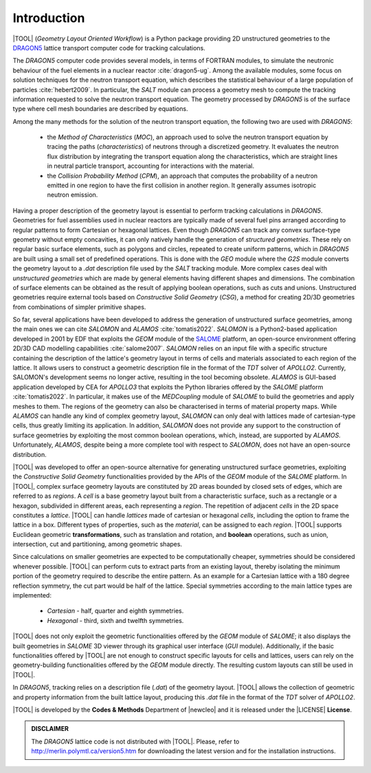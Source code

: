 .. only:: latex

  .. raw:: latex

     \setcounter{secnumdepth}{3}

============
Introduction
============

|TOOL| (*Geometry Layout Oriented Workflow*) is a Python package
providing 2D unstructured geometries to the `DRAGON5 <http://merlin.polymtl.ca/version5.htm>`_
lattice transport computer code for tracking calculations.

The *DRAGON5* computer code provides several models, in terms of FORTRAN modules,
to simulate the neutronic behaviour of the fuel elements
in a nuclear reactor :cite:`dragon5-ug`.
Among the available modules, some focus on solution techniques for the
neutron transport equation, which describes the statistical behaviour of a
large population of particles :cite:`hebert2009`.
In particular, the *SALT* module can process a geometry mesh to compute the
tracking information requested to solve the neutron transport equation.
The geometry processed by *DRAGON5* is of the surface type where cell mesh
boundaries are described by equations.

Among the many methods for the solution of the neutron transport equation, the
following two are used with *DRAGON5*:

  - the *Method of Characteristics* (*MOC*), an approach used to solve the
    neutron transport equation by tracing the paths (*characteristics*) of
    neutrons through a discretized geometry. It evaluates the neutron flux
    distribution by integrating the transport equation along the characteristics,
    which are straight lines in neutral particle transport, accounting for
    interactions with the material.
  - the *Collision Probability Method* (*CPM*), an approach that computes the
    probability of a neutron emitted in one region to have the first collision
    in another region. It generally assumes isotropic neutron emission.

Having a proper description of the geometry layout is essential to perform
tracking calculations in *DRAGON5*.
Geometries for fuel assemblies used in nuclear reactors are typically made of
several fuel pins arranged according to regular patterns to form Cartesian or
hexagonal lattices.
Even though *DRAGON5* can track any convex surface-type geometry without empty
concavities, it can only natively handle the generation of *structured geometries*.
These rely on regular basic surface elements, such as polygons and circles,
repeated to create uniform patterns, which in *DRAGON5* are built using a small
set of predefined operations.
This is done with the *GEO* module where the *G2S* module converts the geometry
layout to a *.dat* description file used by the *SALT* tracking module.
More complex cases deal with *unstructured geometries* which are made by general
elements having different shapes and dimensions. The combination of surface
elements can be obtained as the result of applying boolean operations, such
as cuts and unions.
Unstructured geometries require external tools based on *Constructive Solid
Geometry* (*CSG*), a method for creating 2D/3D geometries from combinations of
simpler primitive shapes.

So far, several applications have been developed to address the generation of
unstructured surface geometries, among the main ones we can cite *SALOMON* and
*ALAMOS* :cite:`tomatis2022`.
*SALOMON* is a Python2-based application developed in 2001 by EDF that exploits
the *GEOM* module of the `SALOME <https://www.salome-platform.org/>`_ platform,
an open-source environment offering 2D/3D CAD modelling capabilities
:cite:`salome2007`.
*SALOMON* relies on an input file with a specific structure containing the
description of the lattice's geometry layout in terms of cells and materials
associated to each region of the lattice. It allows users to construct a geometric
description file in the format of the *TDT* solver of *APOLLO2*.
Currently, SALOMON's development seems no longer active, resulting in the tool
becoming obsolete.
*ALAMOS* is GUI-based application developed by CEA for *APOLLO3* that exploits
the Python libraries offered by the *SALOME* platform :cite:`tomatis2022`. In
particular, it makes use of the *MEDCoupling* module of *SALOME* to build the
geometries and apply meshes to them. The regions of the geometry can also be
characterised in terms of material property maps.
While *ALAMOS* can handle any kind of complex geometry layout, *SALOMON*
can only deal with lattices made of cartesian-type cells, thus greatly limiting
its application.
In addition, *SALOMON* does not provide any support to the construction of
surface geometries by exploiting the most common boolean operations, which,
instead, are supported by *ALAMOS*.
Unfortunately, *ALAMOS*, despite being a more complete tool with respect to
*SALOMON*, does not have an open-source distribution.

|TOOL| was developed to offer an open-source alternative for generating
unstructured surface geometries, exploiting the *Constructive Solid Geometry*
functionalities provided by the APIs of the *GEOM* module of the *SALOME*
platform.
In |TOOL|, complex surface geometry layouts are constituted by 2D areas bounded
by closed sets of edges, which are referred to as *regions*.
A *cell* is a base geometry layout built from a characteristic surface, such as
a rectangle or a hexagon, subdivided in different areas, each representing a
*region*.
The repetition of adjacent *cells* in the 2D space constitutes a *lattice*.
|TOOL| can handle *lattices* made of cartesian or hexagonal *cells*, including
the option to frame the lattice in a box.
Different types of properties, such as the *material*, can be assigned to each
*region*.
|TOOL| supports Euclidean geometric **transformations**, such as translation and
rotation, and **boolean** operations, such as union, intersection, cut and
partitioning, among geometric shapes.

Since calculations on smaller geometries are expected to be computationally
cheaper, symmetries should be considered whenever possible.
|TOOL| can perform cuts to extract parts from an existing layout, thereby
isolating the minimum portion of the geometry required to describe the entire
pattern. As an example for a Cartesian lattice with a 180 degree reflection
symmetry, the cut part would be half of the lattice.
Special symmetries according to the main lattice types are implemented:

  - *Cartesian* - half, quarter and eighth symmetries.
  - *Hexagonal* - third, sixth and twelfth symmetries.

|TOOL| does not only exploit the geometric functionalities offered by the *GEOM*
module of *SALOME*; it also displays the built geometries in *SALOME* 3D viewer
through its graphical user interface (*GUI* module).
Additionally, if the basic functionalities offered by |TOOL| are not enough to
construct specific layouts for cells and lattices, users can rely on the
geometry-building functionalities offered by the *GEOM* module directly. The
resulting custom layouts can still be used in |TOOL|.

In *DRAGON5*, tracking relies on a description file (*.dat*) of the geometry
layout. |TOOL| allows the collection of geometric and property information from
the built lattice layout, producing this *.dat* file in the format of the *TDT*
solver of *APOLLO2*.

|TOOL| is developed by the **Codes & Methods** Department of |newcleo| and it
is released under the |LICENSE| **License**.

.. admonition:: DISCLAIMER

   The *DRAGON5* lattice code is not distributed with |TOOL|. Please, refer
   to `<http://merlin.polymtl.ca/version5.htm>`_ for downloading the latest
   version and for the installation instructions.
